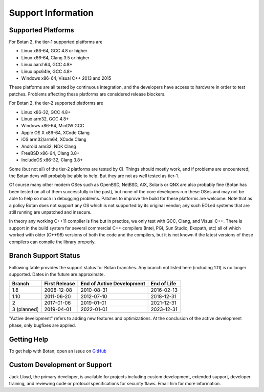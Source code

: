 Support Information
=======================

Supported Platforms
------------------------

For Botan 2, the tier-1 supported platforms are

* Linux x86-64, GCC 4.8 or higher
* Linux x86-64, Clang 3.5 or higher
* Linux aarch64, GCC 4.8+
* Linux ppc64le, GCC 4.8+
* Windows x86-64, Visual C++ 2013 and 2015

These platforms are all tested by continuous integration, and the developers
have access to hardware in order to test patches. Problems affecting these
platforms are considered release blockers.

For Botan 2, the tier-2 supported platforms are

* Linux x86-32, GCC 4.8+
* Linux arm32, GCC 4.8+
* Windows x86-64, MinGW GCC
* Apple OS X x86-64, XCode Clang
* iOS arm32/arm64, XCode Clang
* Android arm32, NDK Clang
* FreeBSD x86-64, Clang 3.8+
* IncludeOS x86-32, Clang 3.8+

Some (but not all) of the tier-2 platforms are tested by CI. Things should
mostly work, and if problems are encountered, the Botan devs will probably be
able to help. But they are not as well tested as tier-1.

Of course many other modern OSes such as OpenBSD, NetBSD, AIX, Solaris or QNX
are also probably fine (Botan has been tested on all of them successfully in the
past), but none of the core developers run these OSes and may not be able to
help so much in debugging problems. Patches to improve the build for these
platforms are welcome. Note that as a policy Botan does not support any OS which
is not supported by its original vendor; any such EOLed systems that are still
running are unpatched and insecure.

In theory any working C++11 compiler is fine but in practice, we only test with
GCC, Clang, and Visual C++.  There is support in the build system for several
commercial C++ compilers (Intel, PGI, Sun Studio, Ekopath, etc) all of which
worked with older (C++98) versions of both the code and the compilers, but it is
not known if the latest versions of these compilers can compile the library
properly.

Branch Support Status
-------------------------

Following table provides the support status for Botan branches. Any branch not
listed here (including 1.11) is no longer supported. Dates in the future are
approximate.

============== ============== ========================== ============
Branch         First Release  End of Active Development  End of Life
============== ============== ========================== ============
1.8            2008-12-08     2010-08-31                 2016-02-13
1.10           2011-06-20     2012-07-10                 2018-12-31
2              2017-01-06     2019-01-01                 2021-12-31
3 (planned)    2019-04-01     2022-01-01                 2023-12-31
============== ============== ========================== ============

"Active development" refers to adding new features and optimizations. At the
conclusion of the active development phase, only bugfixes are applied.

Getting Help
------------------

To get help with Botan, open an issue on
`GitHub <https://github.com/randombit/botan/issues>`_

Custom Development or Support
-----------------------------------------

Jack Lloyd, the primary developer, is available for projects including custom
development, extended support, developer training, and reviewing code or
protocol specifications for security flaws. Email him for more information.
